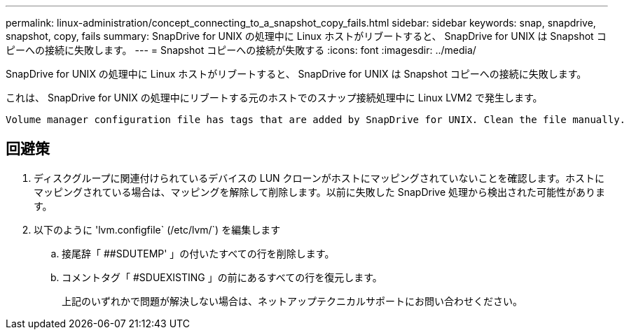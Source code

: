 ---
permalink: linux-administration/concept_connecting_to_a_snapshot_copy_fails.html 
sidebar: sidebar 
keywords: snap, snapdrive, snapshot, copy, fails 
summary: SnapDrive for UNIX の処理中に Linux ホストがリブートすると、 SnapDrive for UNIX は Snapshot コピーへの接続に失敗します。 
---
= Snapshot コピーへの接続が失敗する
:icons: font
:imagesdir: ../media/


[role="lead"]
SnapDrive for UNIX の処理中に Linux ホストがリブートすると、 SnapDrive for UNIX は Snapshot コピーへの接続に失敗します。

これは、 SnapDrive for UNIX の処理中にリブートする元のホストでのスナップ接続処理中に Linux LVM2 で発生します。

[listing]
----
Volume manager configuration file has tags that are added by SnapDrive for UNIX. Clean the file manually.
----


== 回避策

. ディスクグループに関連付けられているデバイスの LUN クローンがホストにマッピングされていないことを確認します。ホストにマッピングされている場合は、マッピングを解除して削除します。以前に失敗した SnapDrive 処理から検出された可能性があります。
. 以下のように 'lvm.configfile` (/etc/lvm/`) を編集します
+
.. 接尾辞「 ##SDUTEMP' 」の付いたすべての行を削除します。
.. コメントタグ「 #SDUEXISTING 」の前にあるすべての行を復元します。
+
上記のいずれかで問題が解決しない場合は、ネットアップテクニカルサポートにお問い合わせください。




